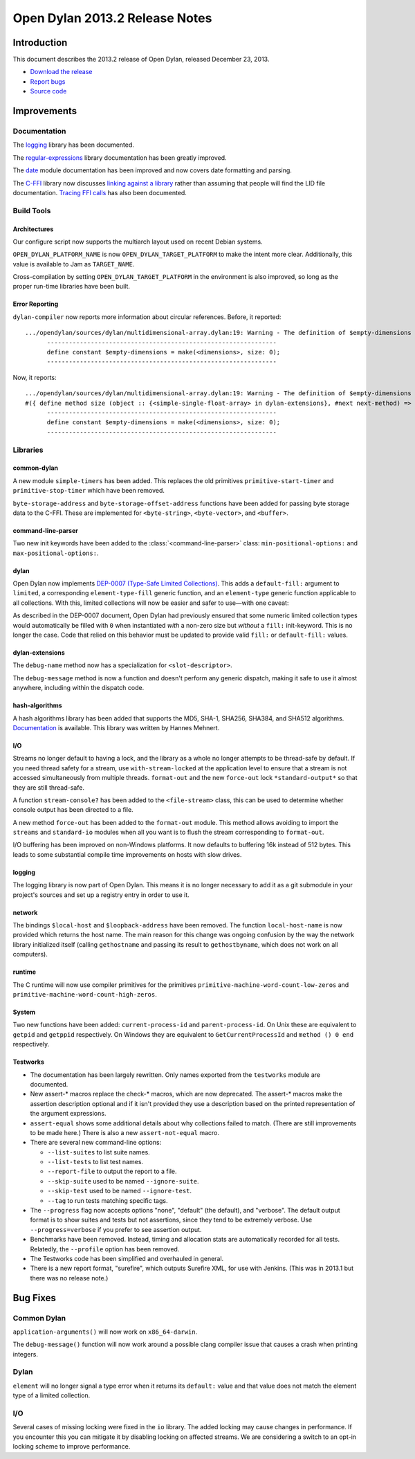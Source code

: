 *******************************
Open Dylan 2013.2 Release Notes
*******************************

Introduction
============

This document describes the 2013.2 release of Open Dylan, released
December 23, 2013.

* `Download the release <http://opendylan.org/download/index.html>`_
* `Report bugs <https://github.com/dylan-lang/opendylan/issues>`_
* `Source code <https://github.com/dylan-lang/opendylan/tree/v2013.2>`_

Improvements
============

Documentation
-------------

The `logging <http://opendylan.org/documentation/library-reference/logging/>`_ library has been documented.

The `regular-expressions <http://opendylan.org/documentation/library-reference/regular-expressions/index.html>`_ library documentation has been greatly improved.

The `date <http://opendylan.org/documentation/library-reference/system/date.html>`_ module documentation has been improved and now covers date formatting and parsing.

The `C-FFI <http://opendylan.org/documentation/library-reference/c-ffi/>`_ library now discusses `linking against a library <http://opendylan.org/documentation/library-reference/c-ffi/#notes-on-linking>`_ rather than assuming that people will find the LID file documentation. `Tracing FFI calls <http://opendylan.org/documentation/library-reference/c-ffi/#tracing-ffi-calls>`_ has also been documented.

Build Tools
-----------

Architectures
^^^^^^^^^^^^^

Our configure script now supports the multiarch layout used on recent Debian systems.

``OPEN_DYLAN_PLATFORM_NAME`` is now ``OPEN_DYLAN_TARGET_PLATFORM`` to make
the intent more clear. Additionally, this value is available to Jam as
``TARGET_NAME``.

Cross-compilation by setting ``OPEN_DYLAN_TARGET_PLATFORM`` in the environment
is also improved, so long as the proper run-time libraries have been built.

Error Reporting
^^^^^^^^^^^^^^^

``dylan-compiler`` now reports more information about circular references.
Before, it reported::

  .../opendylan/sources/dylan/multidimensional-array.dylan:19: Warning - The definition of $empty-dimensions is circular.
        ---------------------------------------------------------------
        define constant $empty-dimensions = make(<dimensions>, size: 0);
        ---------------------------------------------------------------

Now, it reports::

  .../opendylan/sources/dylan/multidimensional-array.dylan:19: Warning - The definition of $empty-dimensions is circular among the following:
  #({ define method size (object :: {<simple-single-float-array> in dylan-extensions}, #next next-method) => (size :: <integer>) ... end }, { define constant $empty-dimensions }, { define method size (object :: {<simple-object-array> in internal}, #next next-method) => (size :: <integer>) ... end }, { define method <implementation-class> constructor (class :: <class>, #next next-method, #rest init-args, #key ..., #all-keys) => (object :: {<implementation-class> in dylan-extensions}) ... end }, { (implicit) define generic <implementation-class> constructor (class, #key ...) => (#rest results) })
        ---------------------------------------------------------------
        define constant $empty-dimensions = make(<dimensions>, size: 0);
        ---------------------------------------------------------------


Libraries
---------

common-dylan
^^^^^^^^^^^^

A new module ``simple-timers`` has been added. This replaces the old
primitives ``primitive-start-timer`` and ``primitive-stop-timer``
which have been removed.

``byte-storage-address`` and ``byte-storage-offset-address`` functions
have been added for passing byte storage data to the C-FFI. These are
implemented for ``<byte-string>``, ``<byte-vector>``, and ``<buffer>``.

command-line-parser
^^^^^^^^^^^^^^^^^^^

Two new init keywords have been added to the :class:`<command-line-parser>`
class: ``min-positional-options:`` and ``max-positional-options:``.

dylan
^^^^^

Open Dylan now implements
`DEP-0007 (Type-Safe Limited Collections) <http://opendylan.org/proposals/dep-0007.html>`_.
This adds a ``default-fill:`` argument to ``limited``, a corresponding
``element-type-fill`` generic function, and an ``element-type`` generic
function applicable to all collections. With this, limited collections will now
be easier and safer to use—with one caveat:

As described in the DEP-0007 document, Open Dylan had previously ensured that
some numeric limited collection types would automatically be filled with ``0``
when instantiated *with* a non-zero size but *without* a ``fill:`` init-keyword.
This is no longer the case. Code that relied on this behavior must be updated
to provide valid ``fill:`` or ``default-fill:`` values.

dylan-extensions
^^^^^^^^^^^^^^^^

The ``debug-name`` method now has a specialization for ``<slot-descriptor>``.

The ``debug-message`` method is now a function and doesn't perform any
generic dispatch, making it safe to use it almost anywhere, including
within the dispatch code.

hash-algorithms
^^^^^^^^^^^^^^^

A hash algorithms library has been added that supports the MD5, SHA-1, SHA256,
SHA384, and SHA512 algorithms. `Documentation <http://opendylan.org/documentation/library-reference/hash-algorithms/>`_
is available. This library was written by Hannes Mehnert.

I/O
^^^

Streams no longer default to having a lock, and the library as a whole
no longer attempts to be thread-safe by default. If you need thread safety
for a stream, use ``with-stream-locked`` at the application level to
ensure that a stream is not accessed simultaneously from multiple threads.
``format-out`` and the new ``force-out`` lock ``*standard-output*`` so
that they are still thread-safe.

A function ``stream-console?`` has been added to the ``<file-stream>`` class,
this can be used to determine whether console output has been directed to a
file.

A new method ``force-out`` has been added to the ``format-out`` module.
This method allows avoiding to import the ``streams`` and ``standard-io``
modules when all you want is to flush the stream corresponding to
``format-out``.

I/O buffering has been improved on non-Windows platforms. It now defaults
to buffering 16k instead of 512 bytes. This leads to some substantial
compile time improvements on hosts with slow drives.

logging
^^^^^^^

The logging library is now part of Open Dylan.  This means it is no
longer necessary to add it as a git submodule in your project's
sources and set up a registry entry in order to use it.

network
^^^^^^^

The bindings ``$local-host`` and ``$loopback-address`` have been removed.
The function ``local-host-name`` is now provided which returns the host name.
The main reason for this change was ongoing confusion by the way the network
library initialized itself (calling ``gethostname`` and passing its result
to ``gethostbyname``, which does not work on all computers).

runtime
^^^^^^^

The C runtime will now use compiler primitives for the primitives
``primitive-machine-word-count-low-zeros`` and
``primitive-machine-word-count-high-zeros``.

System
^^^^^^

Two new functions have been added: ``current-process-id`` and
``parent-process-id``.  On Unix these are equivalent to ``getpid`` and
``getppid`` respectively.  On Windows they are equivalent to
``GetCurrentProcessId`` and ``method () 0 end`` respectively.

Testworks
^^^^^^^^^

* The documentation has been largely rewritten.  Only names exported
  from the ``testworks`` module are documented.

* New assert-\* macros replace the check-\* macros, which are now
  deprecated.  The assert-\* macros make the assertion description
  optional and if it isn't provided they use a description based on
  the printed representation of the argument expressions.

* ``assert-equal`` shows some additional details about why collections
  failed to match.  (There are still improvements to be made here.)
  There is also a new ``assert-not-equal`` macro.

* There are several new command-line options:

  + ``--list-suites`` to list suite names.
  + ``--list-tests`` to list test names.
  + ``--report-file`` to output the report to a file.
  + ``--skip-suite`` used to be named ``--ignore-suite``.
  + ``--skip-test`` used to be named ``--ignore-test``.
  + ``--tag`` to run tests matching specific tags.

* The ``--progress`` flag now accepts options "none", "default" (the
  default), and "verbose".  The default output format is to show
  suites and tests but not assertions, since they tend to be extremely
  verbose.  Use ``--progress=verbose`` if you prefer to see assertion
  output.

* Benchmarks have been removed.  Instead, timing and allocation stats
  are automatically recorded for all tests.  Relatedly, the
  ``--profile`` option has been removed.

* The Testworks code has been simplified and overhauled in general.

* There is a new report format, "surefire", which outputs Surefire
  XML, for use with Jenkins.  (This was in 2013.1 but there was no
  release note.)

Bug Fixes
=========

Common Dylan
------------

``application-arguments()`` will now work on ``x86_64-darwin``.

The ``debug-message()`` function will now work around a possible clang compiler
issue that causes a crash when printing integers.

Dylan
-----

``element`` will no longer signal a type error when it returns its ``default:``
value and that value does not match the element type of a limited collection.

I/O
---

Several cases of missing locking were fixed in the ``io`` library.
The added locking may cause changes in performance.
If you encounter this you can mitigate it by disabling locking on affected streams.
We are considering a switch to an opt-in locking scheme to improve performance.

